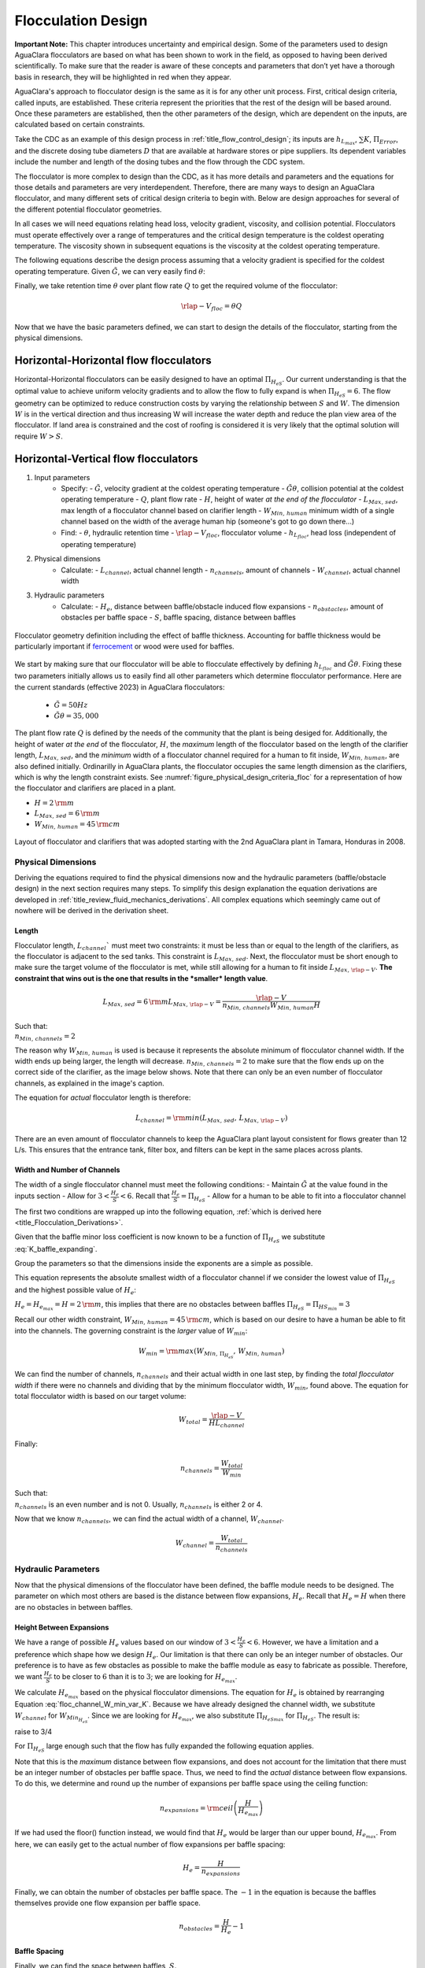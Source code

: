 .. raw:: html

    <embed>
       <link rel="canonical" href="https://aguaclara.github.io/Textbook/Flocculation/Floc_Design.html" />
       <script src="https://hypothes.is/embed.js" async></script>
    </embed>

.. _title_Flocculation_Design:

********************
Flocculation Design
********************

**Important Note:** This chapter introduces uncertainty and empirical design. Some of the parameters used to design AguaClara flocculators are based on what has been shown to work in the field, as opposed to having been derived scientifically. To make sure that the reader is aware of these concepts and parameters that don’t yet have a thorough basis in research, they will be highlighted in red when they appear.

AguaClara's approach to flocculator design is the same as it is for any other unit process. First, critical design criteria, called inputs, are established. These criteria represent the priorities that the rest of the design will be based around. Once these parameters are established, then the other parameters of the design, which are dependent on the inputs, are calculated based on certain constraints.

Take the CDC as an example of this design process in :ref:`title_flow_control_design`; its inputs are :math:`h_{L_{max}}`, :math:`\sum K`, :math:`\Pi_{Error}`, and the discrete dosing tube diameters  :math:`D` that are available at hardware stores or pipe suppliers. Its dependent variables include the number and length of the dosing tubes and the flow through the CDC system.

The flocculator is more complex to design than the CDC, as it has more details and parameters and the equations for those details and parameters are very interdependent. Therefore, there are many ways to design an AguaClara flocculator, and many different sets of critical design criteria to begin with. Below are design approaches for several of the different potential flocculator geometries.

In all cases we will need equations relating head loss, velocity gradient, viscosity, and collision potential. Flocculators must operate effectively over a range of temperatures and the critical design temperature is the coldest operating temperature. The viscosity shown in subsequent equations is the viscosity at the coldest operating temperature.

The following equations describe the design process assuming that a velocity gradient is specified for the coldest operating temperature. Given :math:`\tilde{G}`, we can very easily find :math:`\theta`:

.. math::
  :label: theta_of_Gtheta_and_G

  \theta = \frac{\tilde{G} \theta}{\tilde{G}}

Finally, we take retention time :math:`\theta` over plant flow rate :math:`Q` to get the required volume of the flocculator:

.. math::

  \rlap{-} V_{floc} = \theta Q

Now that we have the basic parameters defined, we can start to design the details of the flocculator, starting from the physical dimensions.

Horizontal-Horizontal flow flocculators
=======================================

Horizontal-Horizontal flocculators can be easily designed to have an optimal :math:`\Pi_{H_eS}`. Our current understanding is that the optimal value to achieve uniform velocity gradients and to allow the flow to fully expand is when :math:`\Pi_{H_eS} = 6`. The flow geometry can be optimized to reduce construction costs by varying the relationship between :math:`S` and :math:`W`. The dimension :math:`W` is in the vertical direction and thus increasing W will increase the water depth and reduce the plan view area of the flocculator. If land area is constrained and the cost of roofing is considered it is very likely that the optimal solution will require :math:`W>S`.


Horizontal-Vertical flow flocculators
=====================================

1. Input parameters
    - Specify:
      - :math:`\tilde{G}`, velocity gradient at the coldest operating temperature
      - :math:`\tilde{G} \theta`, collision potential at the coldest operating temperature
      - :math:`Q`, plant flow rate
      - :math:`H`, height of water *at the end of the flocculator*
      - :math:`L_{Max, \, sed}`, max length of a flocculator channel based on clarifier length
      - :math:`W_{Min, \, human}` minimum width of a single channel based on the width of the average human hip (someone's got to go down there...)
    - Find:
      - :math:`\theta`, hydraulic retention time
      - :math:`\rlap{-}V_{floc}`, flocculator volume
      - :math:`h_{L_{floc}}`, head loss (independent of operating temperature)
2. Physical dimensions
    - Calculate:
      - :math:`L_{channel}`, actual channel length
      - :math:`n_{channels}`, amount of channels
      - :math:`W_{channel}`, actual channel width
3. Hydraulic parameters
    - Calculate:
      - :math:`H_e`, distance between baffle/obstacle induced flow expansions
      - :math:`n_{obstacles}`, amount of obstacles per baffle space
      - :math:`S`, baffle spacing, distance between baffles

.. _figure_floculator_physical_parameters:

.. figure:: ../Images/Flocculator_physical_parameters.jpg
   :width: 600px
   :align: center
   :alt: physical floccuation parameter

   Flocculator geometry definition including the effect of baffle thickness. Accounting for baffle thickness would be particularly important if `ferrocement <https://en.wikipedia.org/wiki/Ferrocement>`_ or wood were used for baffles.



We start by making sure that our flocculator will be able to flocculate effectively by defining :math:`h_{L_{floc}}` and :math:`\tilde{G} \theta`. Fixing these two parameters initially allows us to easily find all other parameters which determine flocculator performance. Here are the current standards (effective 2023) in AguaClara flocculators:

 - :math:`\tilde{G} = 50 Hz`
 - :math:`\tilde{G} \theta = 35,000`

The plant flow rate :math:`Q` is defined by the needs of the community that the plant is being desiged for. Additionally, the height of water *at the end* of the flocculator, :math:`H`, the *maximum* length of the flocculator based on the length of the clarifier length, :math:`L_{Max, \, sed}`, and the *minimum* width of a flocculator channel required for a human to fit inside, :math:`W_{Min, \, human}`, are also defined initially. Ordinarilly in AguaClara plants, the flocculator occupies the same length dimension as the clarifiers, which is why the length constraint exists. See :numref:`figure_physical_design_criteria_floc` for a representation of how the flocculator and clarifiers are placed in a plant.

- :math:`H = 2 \, {\rm m}`
- :math:`L_{Max, \, sed} = 6 \, {\rm m}`
- :math:`W_{Min, \, human} = 45 \, {\rm cm}`

.. _figure_physical_design_criteria_floc:

.. figure:: ../Images/Physical_design_criteria.jpg
   :align: center
   :width: 600px
   :alt: physical design criteria

   Layout of flocculator and clarifiers that was adopted starting with the 2nd AguaClara plant in Tamara, Honduras in 2008.

Physical Dimensions
-----------------------------
Deriving the equations required to find the physical dimensions now and the hydraulic parameters (baffle/obstacle design) in the next section requires many steps. To simplify this design explanation the equation derivations are developed in :ref:`title_review_fluid_mechanics_derivations`. All complex equations which seemingly came out of nowhere will be derived in the derivation sheet.

Length
^^^^^^^^^^^^^^^^^^^^^

Flocculator length, :math:`L_{channel}`` must meet two constraints: it must be less than or equal to the length of the clarifiers, as the flocculator is adjacent to the sed tanks. This constraint is :math:`L_{Max, \, sed}`. Next, the flocculator must be short enough to make sure the target volume of the flocculator is met, while still allowing for a human to fit inside :math:`L_{Max, \, \rlap{-} V}`. **The constraint that wins out is the one that results in the *smaller* length value**.

.. math::

  L_{Max, \, sed} = 6 \, {\rm m}
  L_{Max, \, \rlap{-}V} = \frac{\rlap{-} V}{n_{Min, \, channels} W_{Min, \, human} H}

| Such that:
| :math:`n_{Min, \, channels} = 2`

The reason why :math:`W_{Min, \, human}` is used is because it represents the absolute minimum of flocculator channel width. If the width ends up being larger, the length will decrease. :math:`n_{Min, \, channels} = 2`  to make sure that the flow ends up on the correct side of the clarifier, as the image below shows. Note that there can only be an even number of flocculator channels, as explained in the image's caption.

The equation for *actual* flocculator length is therefore:

.. math::

  L_{channel} = {\rm min}(L_{Max, \, sed}, \, L_{Max, \, \rlap{-} V})

.. _figure_floc_channels:

.. figure:: ../Images/Floc_channels.jpg
   :align: center
   :width: 600px
   :alt: floc channels

   There are an even amount of flocculator channels to keep the AguaClara plant layout consistent for flows greater than 12 L/s. This ensures that the entrance tank, filter box, and filters can be kept in the same places across plants.

Width and Number of Channels
^^^^^^^^^^^^^^^^^^^^^^^^^^^^^^^^^^^^^^^^^^^

The width of a single flocculator channel must meet the following conditions:
- Maintain :math:`\tilde{G}` at the value found in the inputs section
- Allow for :math:`3 < \frac{H_e}{S} < 6`. Recall that :math:`\frac{H_e}{S} =  \Pi_{H_eS}`
- Allow for a human to be able to fit into a flocculator channel

The first two conditions are wrapped up into the following equation, :ref:`which is derived here <title_Flocculation_Derivations>`.

.. math::
  :label: floc_channel_W_min_const_K

  W_{Min_{H_eS}} = \frac{\Pi_{H_eS_{min}}Q}{H_e}\left( \frac{K}{2 H_e \nu \tilde{G}^2} \right)^\frac{1}{3}

Given that the baffle minor loss coefficient is now known to be a function of :math:`\Pi_{H_eS}` we substitute :eq:`K_baffle_expanding`.

.. math::
  :label: floc_channel_W_min_var_K_draft

  W_{Min_{H_eS}} = \frac{\Pi_{H_eS_{min}}Q}{H_e}\left( \frac{ \left(\frac{\left(1 - \Pi_{vc}^{baffle}\right) ^ 2}{ \Pi_{vc}^{baffle} \Pi_{PlaneJet_{exp}} \Pi_{H_eS_{min}}}\right) ^ 2}{2 H_e \nu \tilde{G}^2} \right)^\frac{1}{3}

Group the parameters so that the dimensions inside the exponents are a simple as possible.

.. math::
  :label: floc_channel_W_min_var_K

  W_{Min_{H_eS}} = \frac{Q}{\left(\nu \tilde{G}^2 H_e^4\right)^\frac{1}{3}}\left( \frac{ \left(1 - \Pi_{vc}^{baffle}\right) ^ 4 \Pi_{H_eS_{min}}}{2   \left( \Pi_{vc}^{baffle} \Pi_{PlaneJet_{exp}} \right)^2} \right)^\frac{1}{3}


This equation represents the absolute smallest width of a flocculator channel if we consider the lowest value of :math:`\Pi_{H_eS}` and the highest possible value of :math:`H_e`:

:math:`H_e = H_{e_{max}} = H = 2 \, {\rm m}`, this implies that there are no obstacles between baffles
:math:`\Pi_{H_eS} = \Pi_{ {HS}_{min} } = 3`

Recall our other width constraint, :math:`W_{Min, \, human} = 45 \, {\rm cm}`, which is based on our desire to have a human be able to fit into the channels. The governing constraint is the *larger* value of :math:`W_{min}`:

.. math::

  W_{min} = {\rm max}(W_{Min, \, \Pi_{H_eS}}, \, W_{Min, \, human})

We can find the number of channels, :math:`n_{channels}` and their actual width in one last step, by finding the *total flocculator width* if there were no channels and dividing that by the minimum flocculator width, :math:`W_{min}`, found above. The equation for total flocculator width is based on our target volume:

.. math::

  W_{total} = \frac{\rlap{-} V}{H L_{channel}}

Finally:

.. math::

    n_{channels} = \frac{W_{total}}{W_{min}}


| Such that:
| :math:`n_{channels}` is an even number and is not 0. Usually, :math:`n_{channels}` is either 2 or 4.

Now that we know :math:`n_{channels}`, we can find the actual width of a channel, :math:`W_{channel}`.

.. math::

     W_{channel} = \frac{W_{total}}{n_{channels}}

Hydraulic Parameters
--------------------

Now that the physical dimensions of the flocculator have been defined, the baffle module needs to be designed. The parameter on which most others are based is the distance between flow expansions, :math:`H_e`. Recall that :math:`H_e = H` when there are no obstacles in between baffles.

Height Between Expansions
^^^^^^^^^^^^^^^^^^^^^^^^^

We have a range of possible :math:`H_e` values based on our window of :math:`3 < \frac{H_e}{S} < 6`. However, we have a limitation and a preference which shape how we design :math:`H_e`. Our limitation is that there can only be an integer number of obstacles. Our preference is to have as few obstacles as possible to make the baffle module as easy to fabricate as possible. Therefore, we want :math:`\frac{H_e}{S}` to be closer to :math:`6` than it is to :math:`3`; we are looking for :math:`H_{e_{max}}`.

We calculate :math:`H_{e_{max}}` based on the physical flocculator dimensions. The equation for :math:`H_e` is obtained by rearranging Equation :eq:`floc_channel_W_min_var_K`. Because we have already designed the channel width, we substitute :math:`W_{channel}` for :math:`W_{Min_{H_eS}}`. Since we are looking for :math:`H_{e_{max}}`, we also substitute :math:`\Pi_{{H_eS}_{max}}` for :math:`\Pi_{H_eS}`. The result is:

.. math::
  :label: floc_He_max_var_K

  H_{e_{max}}^\frac{4}{3}= \frac{Q}{W_{Min_{H_eS}} \left(\nu \tilde{G}^2 \right)^\frac{1}{3}}\left( \frac{ \left(1 - \Pi_{vc}^{baffle}\right) ^ 4 \Pi_{{H_eS}_{max}}}{2   \left( \Pi_{vc}^{baffle} \Pi_{PlaneJet_{exp}} \right)^2} \right)^\frac{1}{3}

raise to 3/4

.. math::
  :label: floc_He_max_var_K2

  H_{e_{max}}= \left[ \left(\frac{Q^3}{W_{Min_{H_eS}}^3 \nu \tilde{G}^2}\right)\frac{  \Pi_{{H_eS}_{max}}}{2   \left( \Pi_{vc}^{baffle} \Pi_{PlaneJet_{exp}} \right)^2} \right]^\frac{1}{4} \left(1 - \Pi_{vc}^{baffle}\right)

For :math:`\Pi_{H_eS}` large enough such that the flow has fully expanded the following equation applies.

.. math::
  :label: floc_He_max_const_K

  H_{e_{max}} = \left[ \frac{K}{2 \nu \tilde{G}^2} \left( \frac{Q \Pi_{{HS}_{max}}}{W_{channel}} \right)^3 \right]^\frac{1}{4}

Note that this is the *maximum* distance between flow expansions, and does not account for the limitation that there must be an integer number of obstacles per baffle space. Thus, we need to find the *actual* distance between flow expansions. To do this, we determine and round up the number of expansions per baffle space using the ceiling function:

.. math::

  n_{expansions} = {\rm ceil}\left( \frac{H}{H_{e_{max}}} \right)

If we had used the floor() function instead, we would find that :math:`H_e` would be larger than our upper bound, :math:`H_{e_{max}}`. From here, we can easily get to the actual number of flow expansions per baffle spacing:

.. math::

     H_e = \frac{H}{n_{expansions}}


Finally, we can obtain the number of obstacles per baffle space. The :math:`- 1` in the equation is because the baffles themselves provide one flow expansion per baffle space.

.. math::

  n_{obstacles} = \frac{H}{H_e} - 1

Baffle Spacing
^^^^^^^^^^^^^^^

Finally, we can find the space between baffles, :math:`S`.


Checking the Flocculator Design
--------------------------------

We then compare :math:`n_{spaces, \, required}` to :math:`n_{spaces, \, actual}` to make sure that they are equal.

Average Velocity
^^^^^^^^^^^^^^^^^

As water flows through the flocculators, the flocs will get larger and larger. As a result, their terminal velocity will increase. This is what we want. However, we need to make sure that the flocs don’t settle in the flocculator; that they instead all settle in the clarifier. To make sure of this, we need to make sure that the velocity of water in the flocculator is high enough to scour any flocs that fall to the bottom of the flocculator. The velocity required to scour flocs from the bottom and avoid floc accumulation is around :math:`v_{scour} = 15 \, {\rm \frac{cm}{s}}`. We can check our average velocity :math:`\bar v` against this value. Unfortunately, the only method to increase the velocity through the flocculator is to increase the space between baffles, S, and decrease the channel width, W. Generally those changes aren't practical and thus there isn't any way to increase the velocity.

.. math:: \bar v = \frac{Q}{W_{channel} S}


Head loss
^^^^^^^^^

Head loss is calculated for each expansion using the minor loss coefficient associated with that expansion in Equation :eq:`minor_loss`. The total head loss is simple a sum of the head loss for all of the expansions.

Residence Time
^^^^^^^^^^^^^^^

It is now time to make our final check. We need to make sure that our actual residence time is *at least* as much as we designed for. Fortunately, in our design we did not account for the change in water level throughout the flocculator due to head loss. Therefore, the actual volume of water in the flocculator is actually greater than :math:`\rlap{-} V_{floc}`. See :numref:`figure_flocculator_head_loss` for clarification.

.. _figure_flocculator_head_loss:

.. figure:: ../Images/Flocculator_head_loss.jpg
    :width: 400px
    :align: center
    :alt: Flocculator_head_loss

    The water level in the flocculator decreases due to head loss. Flocculators may occupy multiple channels, but this extra triangle of water exists in any case.


Thus, the actual average water level in the flocculator is :math:`H + \frac{h_{L_{floc}}}{2}`. Thus, the actual residence time is:

.. math:: \theta_{actual} = \frac{n_{channels} L_{channel} W_{channel} \left( H + \frac{h_{L_{floc}}}{2} \right)} {Q}

Check to see if :math:`\theta_{actual}` is greater than :math:`\theta`.



.. bibliography:: /references.bib
  :cited:
  :keyprefix: floc-
